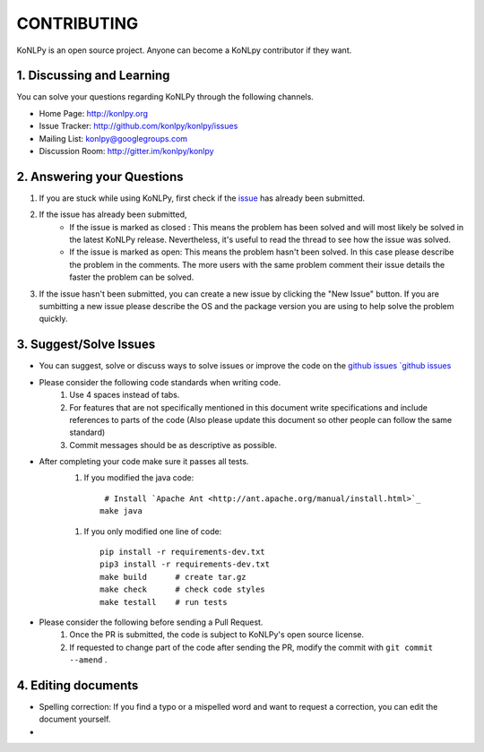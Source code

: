 CONTRIBUTING
============
KoNLPy is an open source project. Anyone can become a KoNLpy contributor if they want.

1. Discussing and Learning
------------------
You can solve your questions regarding KoNLPy through the following channels.

- Home Page: http://konlpy.org
- Issue Tracker: http://github.com/konlpy/konlpy/issues
- Mailing List: `konlpy@googlegroups.com <http://groups.google.com/forum/#!forum/konlpy>`_
- Discussion Room: http://gitter.im/konlpy/konlpy


2. Answering your Questions
------------------

1. If you are stuck while using KoNLPy, first check if the `issue <http://github.com/konlpy/konlpy/issues>`_ has already been submitted.

2. If the issue has already been submitted,
    - If the issue is marked as closed : This means the problem has been solved and will most likely be solved in the latest KoNLPy release. Nevertheless, it's useful to read the thread to see how the issue was solved. 
    - If the issue is marked as open: This means the problem hasn't been solved. In this case please describe the problem in the comments. The more users with the same problem comment their issue details the faster the problem can be solved.

3. If the issue hasn't been submitted, you can create a new issue by clicking the "New Issue" button. If you are sumbitting a new issue please describe the OS and the package version you are using to help solve the problem quickly.


3. Suggest/Solve Issues
---------------------
- You can suggest, solve or discuss ways to solve issues or improve the code on the `github issues `github issues <https://github.com/konlpy/konlpy/issues>`_ 

- Please consider the following code standards when writing code.
    1. Use 4 spaces instead of tabs.
    2. For features that are not specifically mentioned in this document write specifications and include references to parts of the code (Also please update this document so other people can follow the same standard)
    3. Commit messages should be as descriptive as possible.

- After completing your code make sure it passes all tests.
    1. If you modified the java code::

         # Install `Apache Ant <http://ant.apache.org/manual/install.html>`_
        make java

    1. If you only modified one line of code::

        pip install -r requirements-dev.txt
        pip3 install -r requirements-dev.txt
        make build      # create tar.gz
        make check      # check code styles
        make testall    # run tests

- Please consider the following before sending a Pull Request.
    1. Once the PR is submitted, the code is subject to KoNLPy's open source license.
    2. If requested to change part of the code after sending the PR, modify the commit with ``git commit --amend`` .



4. Editing documents
----------------

- Spelling correction: If you find a typo or a mispelled word and want to request a correction, you can edit the document yourself.
-